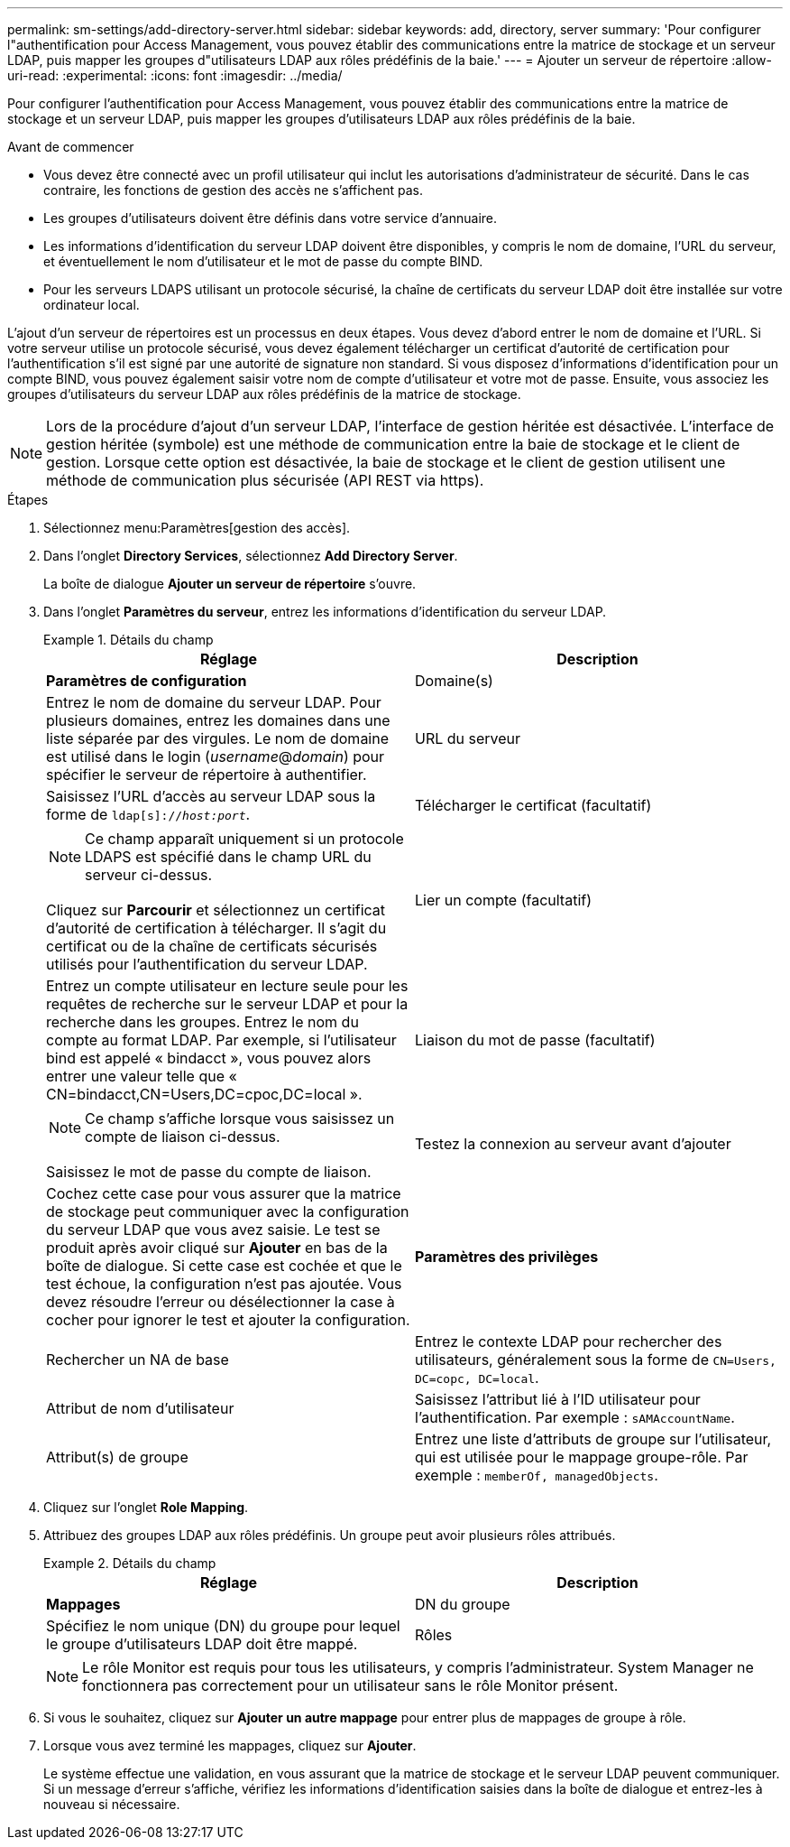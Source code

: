 ---
permalink: sm-settings/add-directory-server.html 
sidebar: sidebar 
keywords: add, directory, server 
summary: 'Pour configurer l"authentification pour Access Management, vous pouvez établir des communications entre la matrice de stockage et un serveur LDAP, puis mapper les groupes d"utilisateurs LDAP aux rôles prédéfinis de la baie.' 
---
= Ajouter un serveur de répertoire
:allow-uri-read: 
:experimental: 
:icons: font
:imagesdir: ../media/


[role="lead"]
Pour configurer l'authentification pour Access Management, vous pouvez établir des communications entre la matrice de stockage et un serveur LDAP, puis mapper les groupes d'utilisateurs LDAP aux rôles prédéfinis de la baie.

.Avant de commencer
* Vous devez être connecté avec un profil utilisateur qui inclut les autorisations d'administrateur de sécurité. Dans le cas contraire, les fonctions de gestion des accès ne s'affichent pas.
* Les groupes d'utilisateurs doivent être définis dans votre service d'annuaire.
* Les informations d'identification du serveur LDAP doivent être disponibles, y compris le nom de domaine, l'URL du serveur, et éventuellement le nom d'utilisateur et le mot de passe du compte BIND.
* Pour les serveurs LDAPS utilisant un protocole sécurisé, la chaîne de certificats du serveur LDAP doit être installée sur votre ordinateur local.


L'ajout d'un serveur de répertoires est un processus en deux étapes. Vous devez d'abord entrer le nom de domaine et l'URL. Si votre serveur utilise un protocole sécurisé, vous devez également télécharger un certificat d'autorité de certification pour l'authentification s'il est signé par une autorité de signature non standard. Si vous disposez d'informations d'identification pour un compte BIND, vous pouvez également saisir votre nom de compte d'utilisateur et votre mot de passe. Ensuite, vous associez les groupes d'utilisateurs du serveur LDAP aux rôles prédéfinis de la matrice de stockage.

[NOTE]
====
Lors de la procédure d'ajout d'un serveur LDAP, l'interface de gestion héritée est désactivée. L'interface de gestion héritée (symbole) est une méthode de communication entre la baie de stockage et le client de gestion. Lorsque cette option est désactivée, la baie de stockage et le client de gestion utilisent une méthode de communication plus sécurisée (API REST via https).

====
.Étapes
. Sélectionnez menu:Paramètres[gestion des accès].
. Dans l'onglet *Directory Services*, sélectionnez *Add Directory Server*.
+
La boîte de dialogue *Ajouter un serveur de répertoire* s'ouvre.

. Dans l'onglet *Paramètres du serveur*, entrez les informations d'identification du serveur LDAP.
+
.Détails du champ
====
|===
| Réglage | Description 


 a| 
*Paramètres de configuration*



 a| 
Domaine(s)
 a| 
Entrez le nom de domaine du serveur LDAP. Pour plusieurs domaines, entrez les domaines dans une liste séparée par des virgules. Le nom de domaine est utilisé dans le login (_username_@_domain_) pour spécifier le serveur de répertoire à authentifier.



 a| 
URL du serveur
 a| 
Saisissez l'URL d'accès au serveur LDAP sous la forme de `ldap[s]://_host:port_`.



 a| 
Télécharger le certificat (facultatif)
 a| 

NOTE: Ce champ apparaît uniquement si un protocole LDAPS est spécifié dans le champ URL du serveur ci-dessus.

Cliquez sur *Parcourir* et sélectionnez un certificat d'autorité de certification à télécharger. Il s'agit du certificat ou de la chaîne de certificats sécurisés utilisés pour l'authentification du serveur LDAP.



 a| 
Lier un compte (facultatif)
 a| 
Entrez un compte utilisateur en lecture seule pour les requêtes de recherche sur le serveur LDAP et pour la recherche dans les groupes. Entrez le nom du compte au format LDAP. Par exemple, si l'utilisateur bind est appelé « bindacct », vous pouvez alors entrer une valeur telle que « CN=bindacct,CN=Users,DC=cpoc,DC=local ».



 a| 
Liaison du mot de passe (facultatif)
 a| 

NOTE: Ce champ s'affiche lorsque vous saisissez un compte de liaison ci-dessus.

Saisissez le mot de passe du compte de liaison.



 a| 
Testez la connexion au serveur avant d'ajouter
 a| 
Cochez cette case pour vous assurer que la matrice de stockage peut communiquer avec la configuration du serveur LDAP que vous avez saisie. Le test se produit après avoir cliqué sur *Ajouter* en bas de la boîte de dialogue. Si cette case est cochée et que le test échoue, la configuration n'est pas ajoutée. Vous devez résoudre l'erreur ou désélectionner la case à cocher pour ignorer le test et ajouter la configuration.



 a| 
**Paramètres des privilèges**



 a| 
Rechercher un NA de base
 a| 
Entrez le contexte LDAP pour rechercher des utilisateurs, généralement sous la forme de `CN=Users, DC=copc, DC=local`.



 a| 
Attribut de nom d'utilisateur
 a| 
Saisissez l'attribut lié à l'ID utilisateur pour l'authentification. Par exemple : `sAMAccountName`.



 a| 
Attribut(s) de groupe
 a| 
Entrez une liste d'attributs de groupe sur l'utilisateur, qui est utilisée pour le mappage groupe-rôle. Par exemple : `memberOf, managedObjects`.

|===
====
. Cliquez sur l'onglet **Role Mapping**.
. Attribuez des groupes LDAP aux rôles prédéfinis. Un groupe peut avoir plusieurs rôles attribués.
+
.Détails du champ
====
|===
| Réglage | Description 


 a| 
*Mappages*



 a| 
DN du groupe
 a| 
Spécifiez le nom unique (DN) du groupe pour lequel le groupe d'utilisateurs LDAP doit être mappé.



 a| 
Rôles
 a| 
Cliquez dans le champ et sélectionnez l'un des rôles de la matrice de stockage à mapper sur le DN du groupe. Vous devez sélectionner individuellement chaque rôle que vous souhaitez inclure pour ce groupe. Le rôle de contrôle est requis en association avec les autres rôles pour se connecter à SANtricity System Manager.

Les rôles mappés incluent les autorisations suivantes :

** *Storage admin* -- accès en lecture/écriture complet aux objets de stockage (par exemple, volumes et pools de disques), mais pas d'accès à la configuration de sécurité.
** *Security admin* -- accès à la configuration de sécurité dans Access Management, gestion des certificats, gestion du journal d'audit et possibilité d'activer ou de désactiver l'interface de gestion héritée (symbole).
** *Support admin* -- accès à toutes les ressources matérielles de la baie de stockage, aux données de panne, aux événements MEL et aux mises à niveau du micrologiciel du contrôleur. Aucun accès aux objets de stockage ou à la configuration de sécurité.
** *Monitor* -- accès en lecture seule à tous les objets de stockage, mais pas d'accès à la configuration de sécurité.


|===
====
+
[NOTE]
====
Le rôle Monitor est requis pour tous les utilisateurs, y compris l'administrateur. System Manager ne fonctionnera pas correctement pour un utilisateur sans le rôle Monitor présent.

====
. Si vous le souhaitez, cliquez sur *Ajouter un autre mappage* pour entrer plus de mappages de groupe à rôle.
. Lorsque vous avez terminé les mappages, cliquez sur *Ajouter*.
+
Le système effectue une validation, en vous assurant que la matrice de stockage et le serveur LDAP peuvent communiquer. Si un message d'erreur s'affiche, vérifiez les informations d'identification saisies dans la boîte de dialogue et entrez-les à nouveau si nécessaire.


